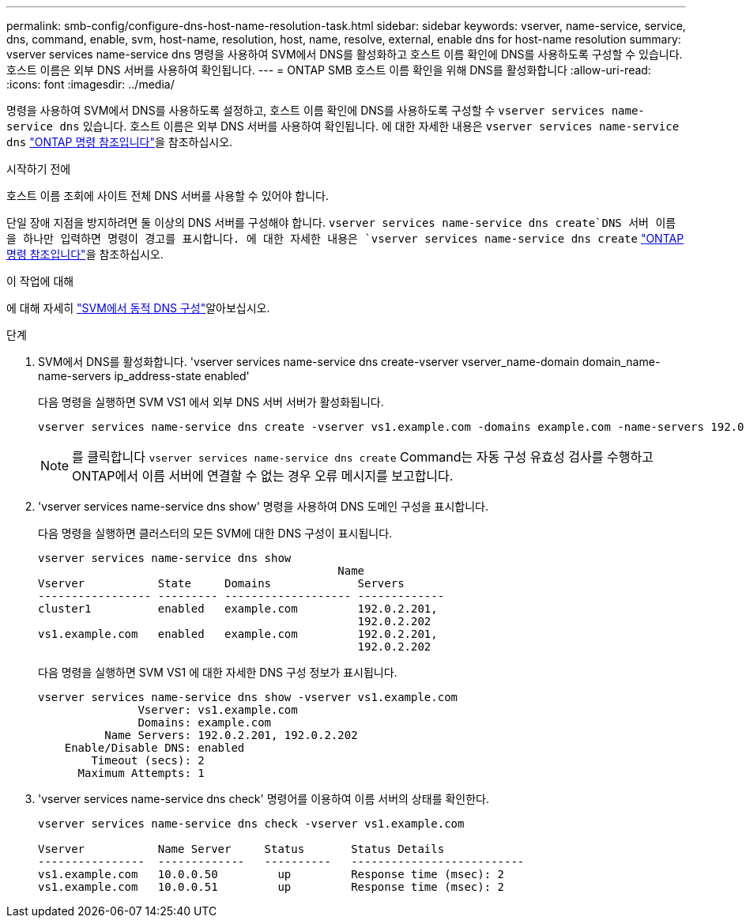 ---
permalink: smb-config/configure-dns-host-name-resolution-task.html 
sidebar: sidebar 
keywords: vserver, name-service, service, dns, command, enable, svm, host-name, resolution, host, name, resolve, external, enable dns for host-name resolution 
summary: vserver services name-service dns 명령을 사용하여 SVM에서 DNS를 활성화하고 호스트 이름 확인에 DNS를 사용하도록 구성할 수 있습니다. 호스트 이름은 외부 DNS 서버를 사용하여 확인됩니다. 
---
= ONTAP SMB 호스트 이름 확인을 위해 DNS를 활성화합니다
:allow-uri-read: 
:icons: font
:imagesdir: ../media/


[role="lead"]
명령을 사용하여 SVM에서 DNS를 사용하도록 설정하고, 호스트 이름 확인에 DNS를 사용하도록 구성할 수 `vserver services name-service dns` 있습니다. 호스트 이름은 외부 DNS 서버를 사용하여 확인됩니다. 에 대한 자세한 내용은 `vserver services name-service dns` link:https://docs.netapp.com/us-en/ontap-cli/search.html?q=vserver+services+name-service+dns["ONTAP 명령 참조입니다"^]을 참조하십시오.

.시작하기 전에
호스트 이름 조회에 사이트 전체 DNS 서버를 사용할 수 있어야 합니다.

단일 장애 지점을 방지하려면 둘 이상의 DNS 서버를 구성해야 합니다.  `vserver services name-service dns create`DNS 서버 이름을 하나만 입력하면 명령이 경고를 표시합니다. 에 대한 자세한 내용은 `vserver services name-service dns create` link:https://docs.netapp.com/us-en/ontap-cli/vserver-services-name-service-dns-create.html["ONTAP 명령 참조입니다"^]을 참조하십시오.

.이 작업에 대해
에 대해 자세히 link:../networking/configure_dynamic_dns_services.html["SVM에서 동적 DNS 구성"]알아보십시오.

.단계
. SVM에서 DNS를 활성화합니다. 'vserver services name-service dns create-vserver vserver_name-domain domain_name-name-servers ip_address-state enabled'
+
다음 명령을 실행하면 SVM VS1 에서 외부 DNS 서버 서버가 활성화됩니다.

+
[listing]
----
vserver services name-service dns create -vserver vs1.example.com -domains example.com -name-servers 192.0.2.201,192.0.2.202 -state enabled
----
+
[NOTE]
====
를 클릭합니다 `vserver services name-service dns create` Command는 자동 구성 유효성 검사를 수행하고 ONTAP에서 이름 서버에 연결할 수 없는 경우 오류 메시지를 보고합니다.

====
. 'vserver services name-service dns show' 명령을 사용하여 DNS 도메인 구성을 표시합니다.
+
다음 명령을 실행하면 클러스터의 모든 SVM에 대한 DNS 구성이 표시됩니다.

+
[listing]
----
vserver services name-service dns show
                                             Name
Vserver           State     Domains             Servers
----------------- --------- ------------------- -------------
cluster1          enabled   example.com         192.0.2.201,
                                                192.0.2.202
vs1.example.com   enabled   example.com         192.0.2.201,
                                                192.0.2.202
----
+
다음 명령을 실행하면 SVM VS1 에 대한 자세한 DNS 구성 정보가 표시됩니다.

+
[listing]
----
vserver services name-service dns show -vserver vs1.example.com
               Vserver: vs1.example.com
               Domains: example.com
          Name Servers: 192.0.2.201, 192.0.2.202
    Enable/Disable DNS: enabled
        Timeout (secs): 2
      Maximum Attempts: 1
----
. 'vserver services name-service dns check' 명령어를 이용하여 이름 서버의 상태를 확인한다.
+
[listing]
----
vserver services name-service dns check -vserver vs1.example.com

Vserver           Name Server     Status       Status Details
----------------  -------------   ----------   --------------------------
vs1.example.com   10.0.0.50         up         Response time (msec): 2
vs1.example.com   10.0.0.51         up         Response time (msec): 2
----

